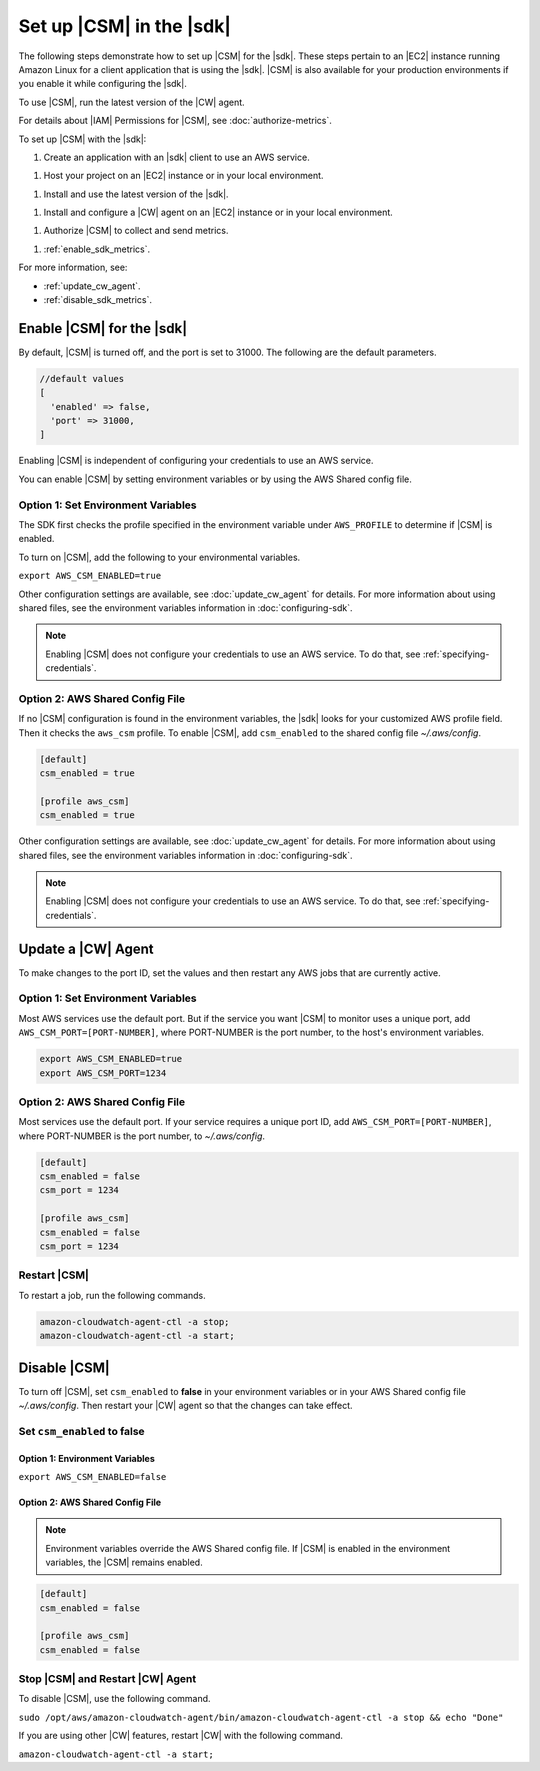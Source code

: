 .. Copyright 2010-2018 Amazon.com, Inc. or its affiliates. All Rights Reserved.

   This work is licensed under a Creative Commons Attribution-NonCommercial-ShareAlike 4.0
   International License (the "License"). You may not use this file except in compliance with the
   License. A copy of the License is located at http://creativecommons.org/licenses/by-nc-sa/4.0/.

   This file is distributed on an "AS IS" BASIS, WITHOUT WARRANTIES OR CONDITIONS OF ANY KIND,
   either express or implied. See the License for the specific language governing permissions and
   limitations under the License.

.. _setup_metrics:

#########################
Set up |CSM| in the |sdk|
#########################

.. meta::
   :description: Configure an agent for |CSM| for Enterprise Support with the |sdk|.
   :keywords: |sdk|, |CSM| for Enterprise Support with |language|, use |language| to monitor AWS Services

The following steps demonstrate how to set up |CSM| for the |sdk|.
These steps pertain to an |EC2| instance running Amazon Linux for a client application that is using the |sdk|.
|CSM| is also available for your production environments if you enable it while configuring the |sdk|.

To use |CSM|, run the latest version of the |CW| agent.

.. Learn how to |CW_IAM_CSM| in the Amazon |CW| User Guide.

For details about |IAM| Permissions for |CSM|, see :doc:`authorize-metrics`.

To set up |CSM| with the |sdk|:

1. Create an application with an |sdk| client to use an AWS service.

1. Host your project on an |EC2| instance or in your local environment.

1. Install and use the latest version of the |sdk|.

1. Install and configure a |CW| agent on an |EC2| instance or in your local environment.

1. Authorize |CSM| to collect and send metrics.

1. :ref:`enable_sdk_metrics`.

For more information, see:

- :ref:`update_cw_agent`.

- :ref:`disable_sdk_metrics`.

.. _enable_sdk_metrics:

Enable |CSM| for the |sdk|
==========================

By default, |CSM| is turned off, and the port is set to 31000.
The following are the default parameters.

.. code-block::

   //default values
   [
     'enabled' => false,
     'port' => 31000,
   ]

Enabling |CSM| is independent of configuring your credentials to use an AWS service.

You can enable |CSM| by setting environment variables or by using the AWS Shared config file.

.. _enable_csm_option_1:

Option 1: Set Environment Variables
-----------------------------------

The SDK first checks the profile specified in the environment variable under ``AWS_PROFILE``
to determine if |CSM| is enabled.

To turn on |CSM|, add the following to your environmental variables.

``export AWS_CSM_ENABLED=true``

Other configuration settings are available, 
see :doc:`update_cw_agent` for details.
For more information about using shared files, see the environment variables
information in :doc:`configuring-sdk`.

.. Note::

   Enabling |CSM| does not configure your credentials to use an AWS service.
   To do that, see :ref:`specifying-credentials`.

.. _enable_csm_option_2:

Option 2: AWS Shared Config File
--------------------------------

If no |CSM| configuration is found in the environment variables,
the |sdk| looks for your customized AWS profile field.
Then it checks the ``aws_csm`` profile.
To enable |CSM|, add ``csm_enabled`` to the shared config file *~/.aws/config*.

.. code-block:: sh
   
    [default]
    csm_enabled = true

    [profile aws_csm]
    csm_enabled = true

Other configuration settings are available, 
see :doc:`update_cw_agent` for details.
For more information about using shared files, see the environment variables
information in :doc:`configuring-sdk`.

.. Note::

   Enabling |CSM| does not configure your credentials to use an AWS service.
   To do that, see :ref:`specifying-credentials`.

.. _update_cw_agent:

Update a |CW| Agent
===================

To make changes to the port ID,
set the values and then restart any AWS jobs that are currently active.

.. _update_cw_agent_option1:

Option 1: Set Environment Variables
-----------------------------------

Most AWS services use the default port. But if the service you want |CSM| to monitor uses a unique port,
add ``AWS_CSM_PORT=[PORT-NUMBER]``, where PORT-NUMBER is the port number, to the host's environment variables.

.. code-block:: sh

    export AWS_CSM_ENABLED=true
    export AWS_CSM_PORT=1234

.. _update_cw_agent_option2:

Option 2: AWS Shared Config File
--------------------------------

Most services use the default port.
If your service requires a unique port ID,
add ``AWS_CSM_PORT=[PORT-NUMBER]``, where PORT-NUMBER is the port number, to *~/.aws/config*.

.. code-block:: sh

    [default]
    csm_enabled = false
    csm_port = 1234

    [profile aws_csm]
    csm_enabled = false
    csm_port = 1234

.. _restart_csm:

Restart |CSM|
-------------

To restart a job, run the following commands.

.. code-block:: sh

    amazon-cloudwatch-agent-ctl -a stop;
    amazon-cloudwatch-agent-ctl -a start;

.. _disable_sdk_metrics:

Disable |CSM|
=============

To turn off |CSM|, set ``csm_enabled`` to **false** in your environment variables
or in your AWS Shared config file *~/.aws/config*.
Then restart your |CW| agent so that the changes can take effect.

.. _set_csm_enabled_false:

Set ``csm_enabled`` to **false**
--------------------------------

.. _set_csm_enabled_false_option1:

Option 1: Environment Variables
~~~~~~~~~~~~~~~~~~~~~~~~~~~~~~~

``export AWS_CSM_ENABLED=false``

.. _set_csm_enabled_false_option1:

Option 2: AWS Shared Config File
~~~~~~~~~~~~~~~~~~~~~~~~~~~~~~~~

.. note:: 

   Environment variables override the AWS Shared config file.
   If |CSM| is enabled in the environment variables, the |CSM| remains enabled.

.. code-block:: sh

    [default]
    csm_enabled = false

    [profile aws_csm]
    csm_enabled = false

.. _stop_csm_restart_cw_agent:

Stop |CSM| and Restart |CW| Agent
---------------------------------

To disable |CSM|, use the following command.

``sudo /opt/aws/amazon-cloudwatch-agent/bin/amazon-cloudwatch-agent-ctl -a stop && echo "Done"``

If you are using other |CW| features, restart |CW| with the following command.

``amazon-cloudwatch-agent-ctl -a start;``
